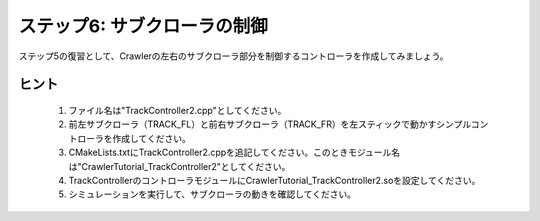 ステップ6: サブクローラの制御
=============================

ステップ5の復習として、Crawlerの左右のサブクローラ部分を制御するコントローラを作成してみましょう。

.. _step6-ref1:

ヒント
------

 1. ファイル名は"TrackController2.cpp"としてください。
 2. 前左サブクローラ（TRACK_FL）と前右サブクローラ（TRACK_FR）を左スティックで動かすシンプルコントローラを作成してください。
 3. CMakeLists.txtにTrackController2.cppを追記してください。このときモジュール名は"CrawlerTutorial_TrackController2"としてください。
 4. TrackControllerのコントローラモジュールにCrawlerTutorial_TrackController2.soを設定してください。
 5. シミュレーションを実行して、サブクローラの動きを確認してください。
